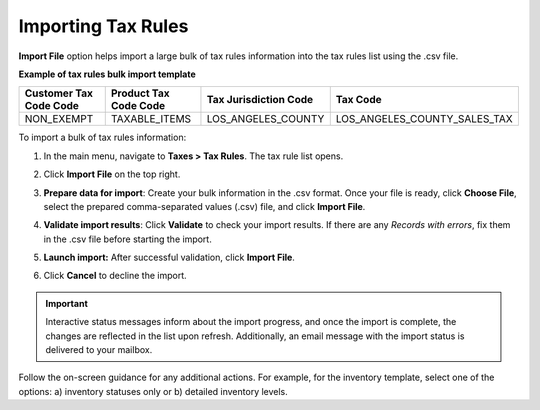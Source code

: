.. _import-tax-rules:

Importing Tax Rules
^^^^^^^^^^^^^^^^^^^

.. start

**Import File** option helps import a large bulk of tax rules information into the tax rules list using the .csv file.

**Example of tax rules bulk import template**

.. container:: scroll-table

   .. csv-table::
     :header: "Customer Tax Code Code","Product Tax Code Code","Tax Jurisdiction Code","Tax Code"
     :widths: 15, 15, 15, 20

     "NON_EXEMPT","TAXABLE_ITEMS","LOS_ANGELES_COUNTY","LOS_ANGELES_COUNTY_SALES_TAX"

To import a bulk of tax rules information:

1. In the main menu, navigate to **Taxes > Tax Rules**. The tax rule list opens.

2. Click **Import File** on the top right.

3. **Prepare data for import**: Create your bulk information in the .csv format. Once your file is ready, click **Choose File**, select the prepared comma-separated values (.csv) file, and click **Import File**.

   .. image:: /user_guide/img/getting_started/export_import/import_tax_rules.png

4. **Validate import results**: Click **Validate** to check your import results. If there are any *Records with errors*, fix them in the .csv file before starting the import.

5. **Launch import:** After successful validation, click **Import File**.

6. Click **Cancel** to decline the import.

.. important:: Interactive status messages inform about the import progress, and once the import is complete, the changes are reflected in the list upon refresh. Additionally, an email message with the import status is delivered to your mailbox.

Follow the on-screen guidance for any additional actions. For example, for the inventory template, select one of the options: a) inventory statuses only or b) detailed inventory levels.

.. raw:: HTML

   <iframe width="560" height="315" src="https://www.youtube.com/embed/shpqpFao6bA" frameborder="0" allowfullscreen></iframe>

.. finish

